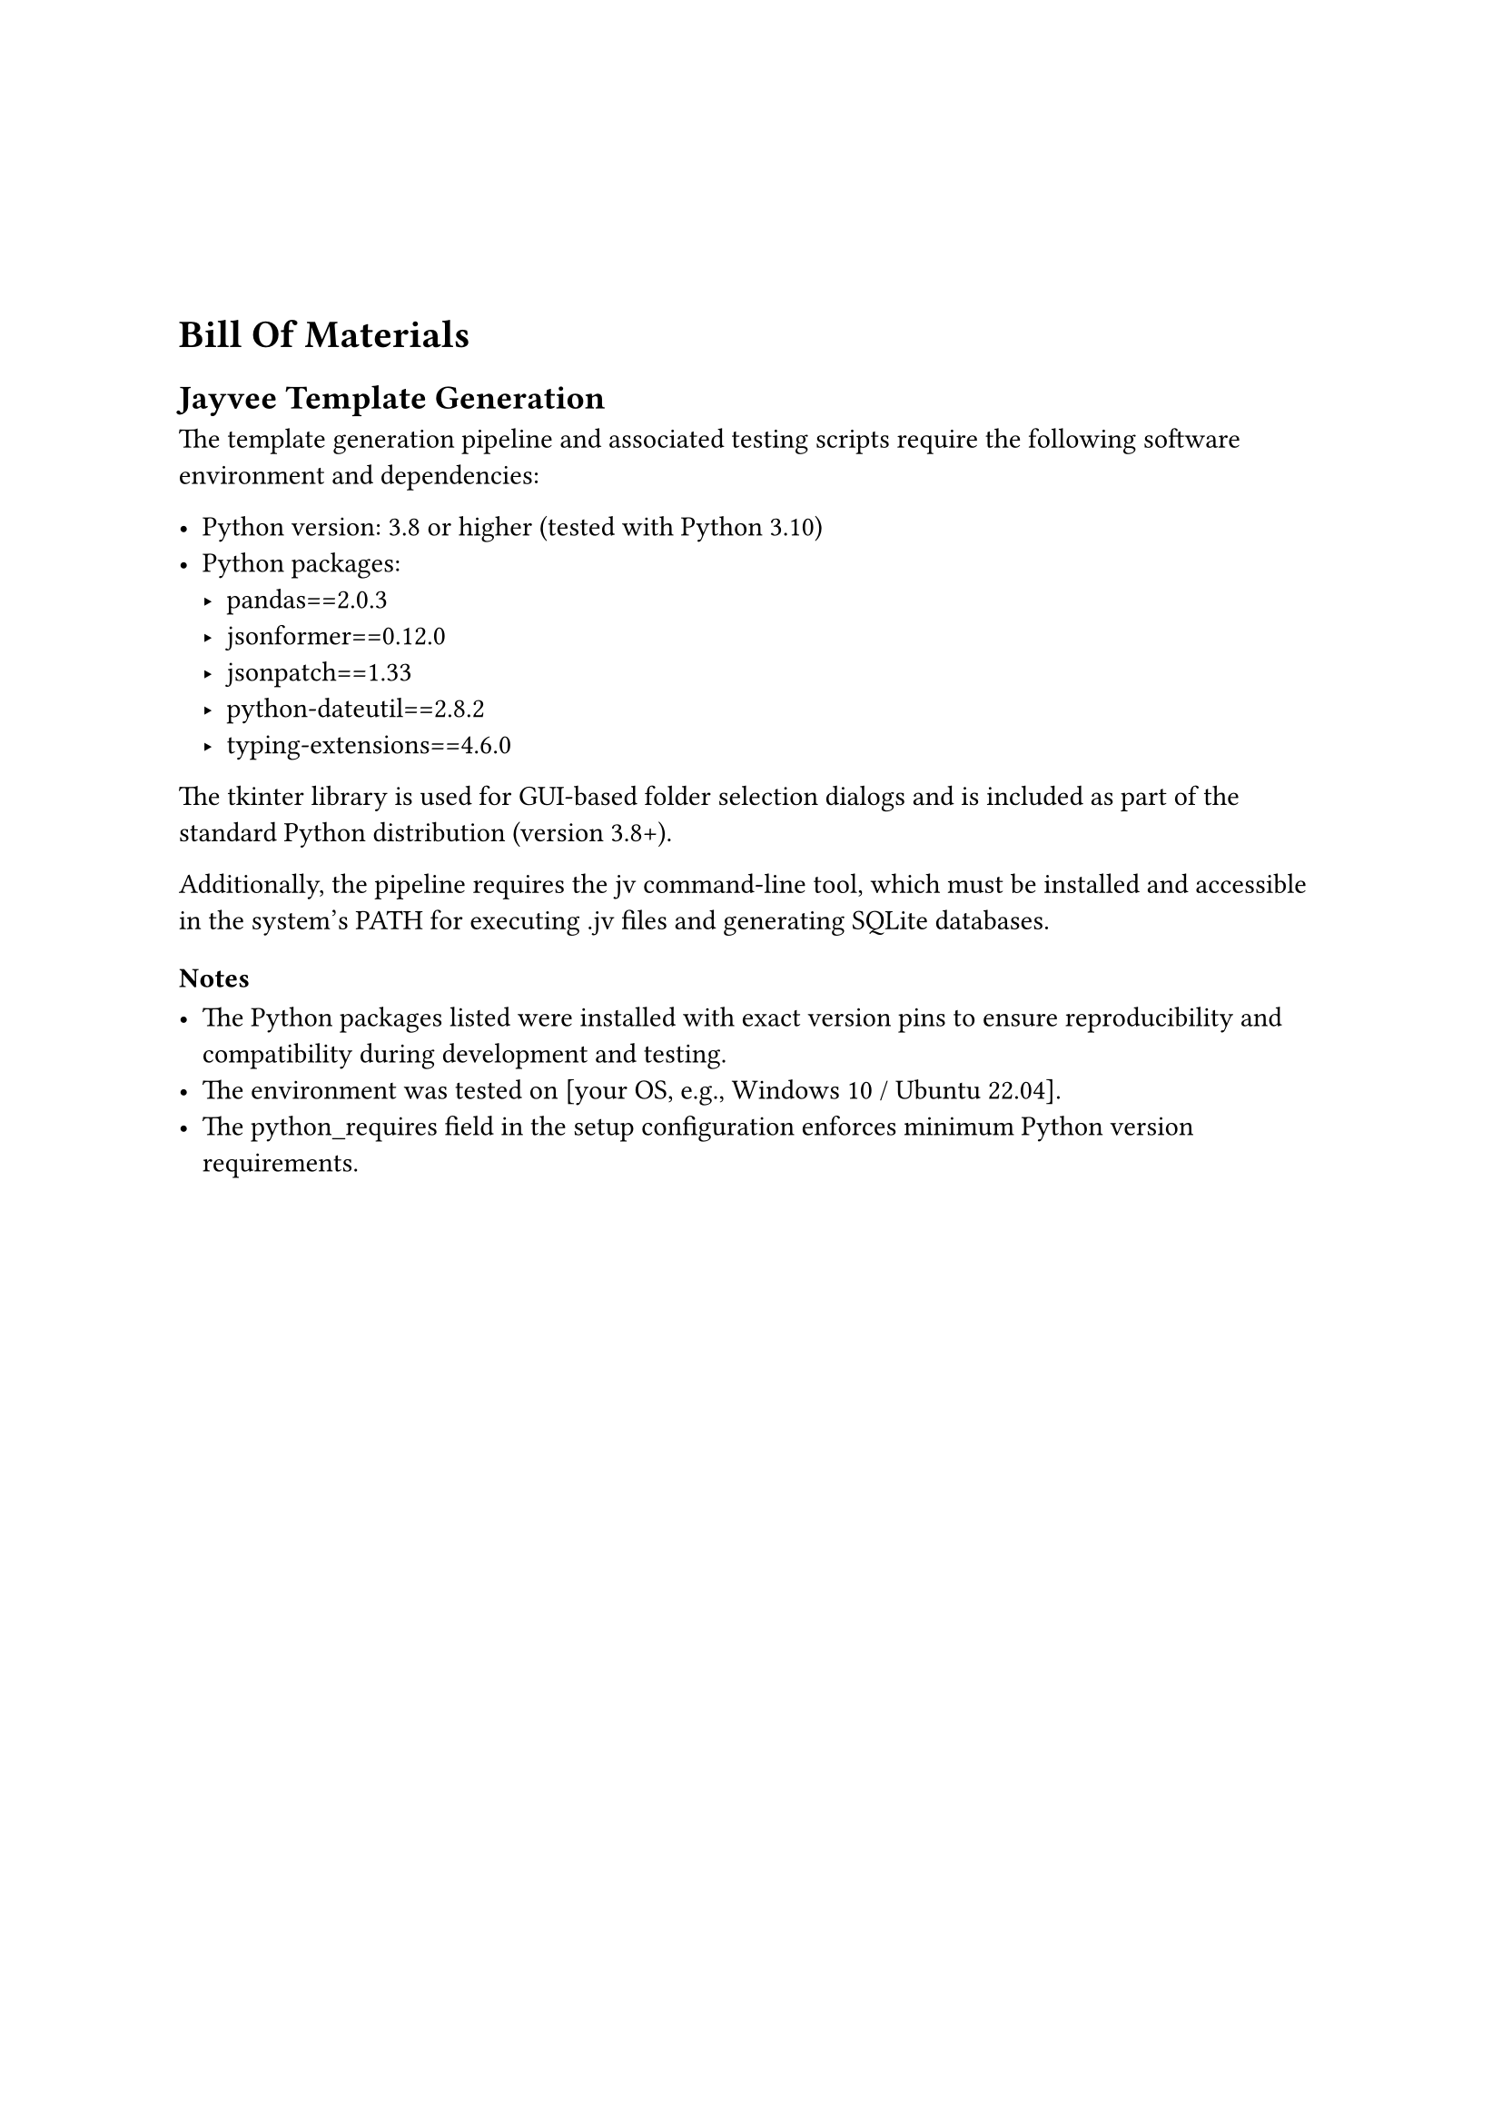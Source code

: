 #v(20mm)

= Bill Of Materials
== Jayvee Template Generation

The template generation pipeline and associated testing scripts require the following software environment and dependencies:

- Python version: 3.8 or higher (tested with Python 3.10)
- Python packages:
    - pandas==2.0.3
    - jsonformer==0.12.0
    - jsonpatch==1.33
    - python-dateutil==2.8.2
    - typing-extensions==4.6.0
The tkinter library is used for GUI-based folder selection dialogs and is included as part of the standard Python distribution (version 3.8+).

Additionally, the pipeline requires the jv command-line tool, which must be installed and accessible in the system’s PATH for executing .jv files and generating SQLite databases.

=== Notes

- The Python packages listed were installed with exact version pins to ensure reproducibility and compatibility during development and testing.
- The environment was tested on [your OS, e.g., Windows 10 / Ubuntu 22.04].
- The python_requires field in the setup configuration enforces minimum Python version requirements.